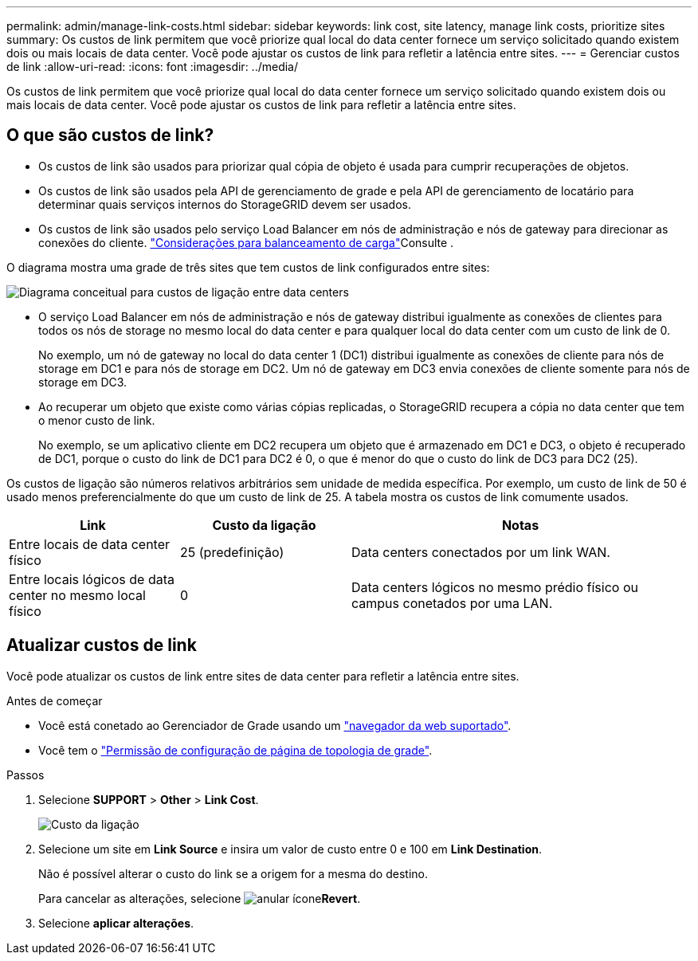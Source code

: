 ---
permalink: admin/manage-link-costs.html 
sidebar: sidebar 
keywords: link cost, site latency, manage link costs, prioritize sites 
summary: Os custos de link permitem que você priorize qual local do data center fornece um serviço solicitado quando existem dois ou mais locais de data center. Você pode ajustar os custos de link para refletir a latência entre sites. 
---
= Gerenciar custos de link
:allow-uri-read: 
:icons: font
:imagesdir: ../media/


[role="lead"]
Os custos de link permitem que você priorize qual local do data center fornece um serviço solicitado quando existem dois ou mais locais de data center. Você pode ajustar os custos de link para refletir a latência entre sites.



== O que são custos de link?

* Os custos de link são usados para priorizar qual cópia de objeto é usada para cumprir recuperações de objetos.
* Os custos de link são usados pela API de gerenciamento de grade e pela API de gerenciamento de locatário para determinar quais serviços internos do StorageGRID devem ser usados.
* Os custos de link são usados pelo serviço Load Balancer em nós de administração e nós de gateway para direcionar as conexões do cliente. link:../admin/managing-load-balancing.html["Considerações para balanceamento de carga"]Consulte .


O diagrama mostra uma grade de três sites que tem custos de link configurados entre sites:

image::../media/link_costs.gif[Diagrama conceitual para custos de ligação entre data centers]

* O serviço Load Balancer em nós de administração e nós de gateway distribui igualmente as conexões de clientes para todos os nós de storage no mesmo local do data center e para qualquer local do data center com um custo de link de 0.
+
No exemplo, um nó de gateway no local do data center 1 (DC1) distribui igualmente as conexões de cliente para nós de storage em DC1 e para nós de storage em DC2. Um nó de gateway em DC3 envia conexões de cliente somente para nós de storage em DC3.

* Ao recuperar um objeto que existe como várias cópias replicadas, o StorageGRID recupera a cópia no data center que tem o menor custo de link.
+
No exemplo, se um aplicativo cliente em DC2 recupera um objeto que é armazenado em DC1 e DC3, o objeto é recuperado de DC1, porque o custo do link de DC1 para DC2 é 0, o que é menor do que o custo do link de DC3 para DC2 (25).



Os custos de ligação são números relativos arbitrários sem unidade de medida específica. Por exemplo, um custo de link de 50 é usado menos preferencialmente do que um custo de link de 25. A tabela mostra os custos de link comumente usados.

[cols="1a,1a,2a"]
|===
| Link | Custo da ligação | Notas 


 a| 
Entre locais de data center físico
 a| 
25 (predefinição)
 a| 
Data centers conectados por um link WAN.



 a| 
Entre locais lógicos de data center no mesmo local físico
 a| 
0
 a| 
Data centers lógicos no mesmo prédio físico ou campus conetados por uma LAN.

|===


== Atualizar custos de link

Você pode atualizar os custos de link entre sites de data center para refletir a latência entre sites.

.Antes de começar
* Você está conetado ao Gerenciador de Grade usando um link:../admin/web-browser-requirements.html["navegador da web suportado"].
* Você tem o link:admin-group-permissions.html["Permissão de configuração de página de topologia de grade"].


.Passos
. Selecione *SUPPORT* > *Other* > *Link Cost*.
+
image::../media/configuring_link_costs.png[Custo da ligação]

. Selecione um site em *Link Source* e insira um valor de custo entre 0 e 100 em *Link Destination*.
+
Não é possível alterar o custo do link se a origem for a mesma do destino.

+
Para cancelar as alterações, selecione image:../media/nms_revert.gif["anular ícone"]*Revert*.

. Selecione *aplicar alterações*.

